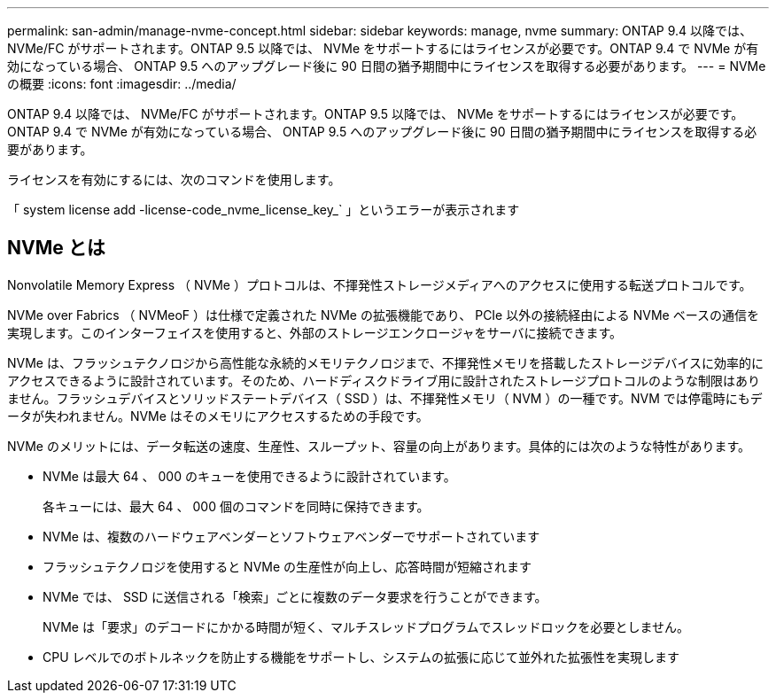 ---
permalink: san-admin/manage-nvme-concept.html 
sidebar: sidebar 
keywords: manage, nvme 
summary: ONTAP 9.4 以降では、 NVMe/FC がサポートされます。ONTAP 9.5 以降では、 NVMe をサポートするにはライセンスが必要です。ONTAP 9.4 で NVMe が有効になっている場合、 ONTAP 9.5 へのアップグレード後に 90 日間の猶予期間中にライセンスを取得する必要があります。 
---
= NVMe の概要
:icons: font
:imagesdir: ../media/


[role="lead"]
ONTAP 9.4 以降では、 NVMe/FC がサポートされます。ONTAP 9.5 以降では、 NVMe をサポートするにはライセンスが必要です。ONTAP 9.4 で NVMe が有効になっている場合、 ONTAP 9.5 へのアップグレード後に 90 日間の猶予期間中にライセンスを取得する必要があります。

ライセンスを有効にするには、次のコマンドを使用します。

「 system license add -license-code_nvme_license_key_` 」というエラーが表示されます



== NVMe とは

Nonvolatile Memory Express （ NVMe ）プロトコルは、不揮発性ストレージメディアへのアクセスに使用する転送プロトコルです。

NVMe over Fabrics （ NVMeoF ）は仕様で定義された NVMe の拡張機能であり、 PCIe 以外の接続経由による NVMe ベースの通信を実現します。このインターフェイスを使用すると、外部のストレージエンクロージャをサーバに接続できます。

NVMe は、フラッシュテクノロジから高性能な永続的メモリテクノロジまで、不揮発性メモリを搭載したストレージデバイスに効率的にアクセスできるように設計されています。そのため、ハードディスクドライブ用に設計されたストレージプロトコルのような制限はありません。フラッシュデバイスとソリッドステートデバイス（ SSD ）は、不揮発性メモリ（ NVM ）の一種です。NVM では停電時にもデータが失われません。NVMe はそのメモリにアクセスするための手段です。

NVMe のメリットには、データ転送の速度、生産性、スループット、容量の向上があります。具体的には次のような特性があります。

* NVMe は最大 64 、 000 のキューを使用できるように設計されています。
+
各キューには、最大 64 、 000 個のコマンドを同時に保持できます。

* NVMe は、複数のハードウェアベンダーとソフトウェアベンダーでサポートされています
* フラッシュテクノロジを使用すると NVMe の生産性が向上し、応答時間が短縮されます
* NVMe では、 SSD に送信される「検索」ごとに複数のデータ要求を行うことができます。
+
NVMe は「要求」のデコードにかかる時間が短く、マルチスレッドプログラムでスレッドロックを必要としません。

* CPU レベルでのボトルネックを防止する機能をサポートし、システムの拡張に応じて並外れた拡張性を実現します

